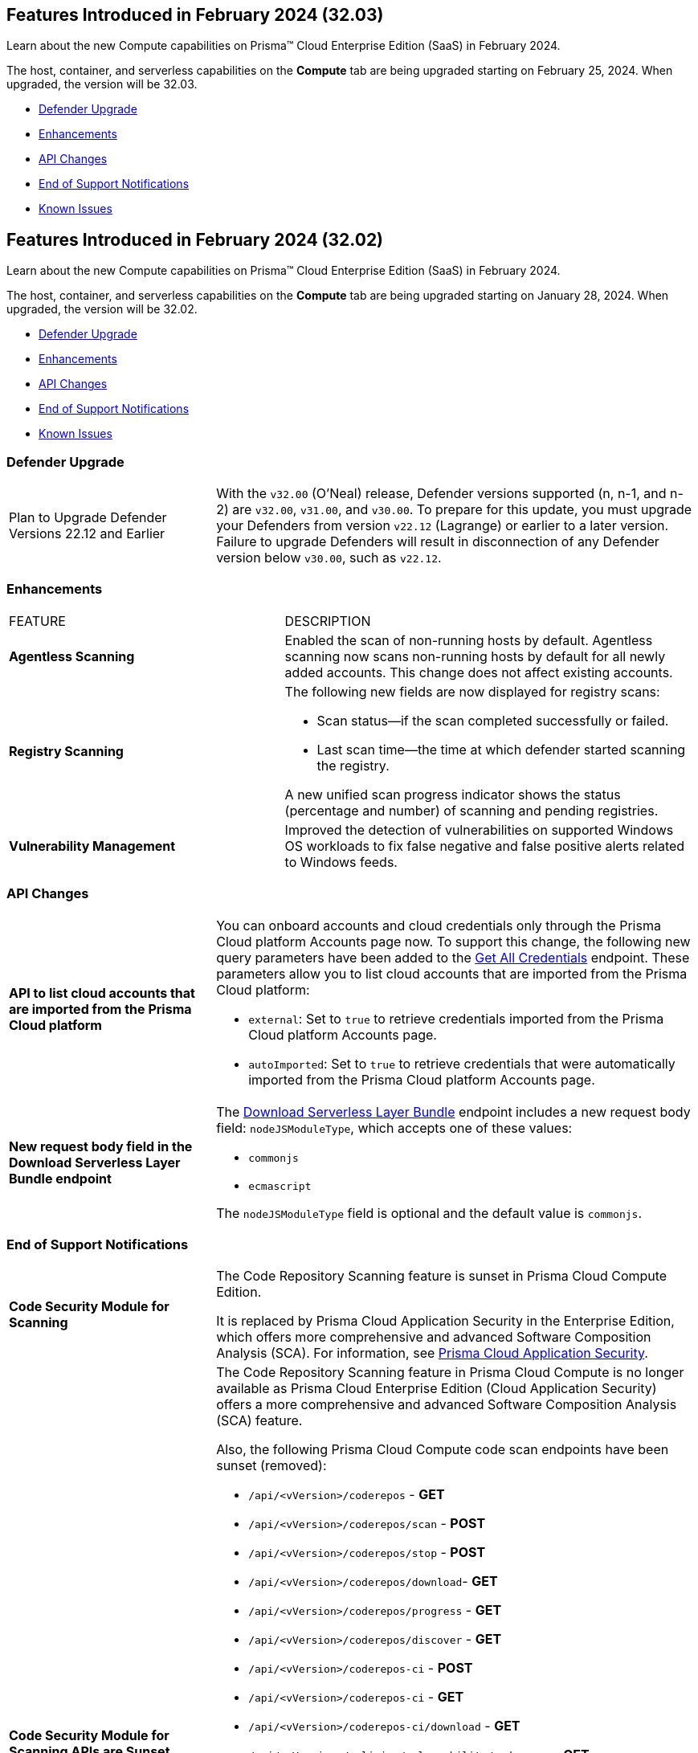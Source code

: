 [#id-february2024v3203]
== Features Introduced in February 2024 (32.03)

Learn about the new Compute capabilities on Prisma™ Cloud Enterprise Edition (SaaS) in February 2024.

The host, container, and serverless capabilities on the *Compute* tab are being upgraded starting on February 25, 2024. When upgraded, the version will be 32.03.

* xref:#defender-upgrade[Defender Upgrade]
//* xref:#new-features-prisma-cloud-compute[New Features in Prisma Cloud Compute]
* xref:#enhancements[Enhancements]
* xref:#api-changes[API Changes]
// * xref:#breaking-api-changes[Breaking Changes in API]
// * xref:#deprecation-notice[Deprecation Notice]
//* xref:#id-backward-compatibility[Backward Compatibility for New Features]
* xref:#end-of-support[End of Support Notifications]

* xref:../../../known-issues/known-fixed-issues.adoc[Known Issues]


[#id-february2024]
== Features Introduced in February 2024 (32.02)

Learn about the new Compute capabilities on Prisma™ Cloud Enterprise Edition (SaaS) in February 2024.

The host, container, and serverless capabilities on the *Compute* tab are being upgraded starting on January 28, 2024. When upgraded, the version will be 32.02.

 * xref:#defender-upgrade[Defender Upgrade]
//* xref:#new-features-prisma-cloud-compute[New Features in Prisma Cloud Compute]
* xref:#enhancements[Enhancements]
* xref:#api-changes[API Changes]
// * xref:#breaking-api-changes[Breaking Changes in API]
// * xref:#deprecation-notice[Deprecation Notice]
//* xref:#id-backward-compatibility[Backward Compatibility for New Features]
* xref:#end-of-support[End of Support Notifications]

* xref:../../../known-issues/known-fixed-issues.adoc[Known Issues]

[#defender-upgrade]
=== Defender Upgrade

[cols="30%a,70%a"]
|===
|Plan to Upgrade Defender Versions 22.12 and Earlier
|With the `v32.00` (O'Neal) release, Defender versions supported (n, n-1, and n-2) are `v32.00`, `v31.00`, and `v30.00`.
To prepare for this update, you must upgrade your Defenders from version `v22.12` (Lagrange) or earlier to a later version. Failure to upgrade Defenders will result in disconnection of any Defender version below `v30.00`, such as `v22.12`.

|===

// [#new-features-prisma-cloud-compute]
// === New Features in Prisma Cloud Compute

// [cols="40%a,60%a"]
// |===
// |FEATURE
// |DESCRIPTION



// |===

[#enhancements]
=== Enhancements

[cols="40%a,60%a"]
|===
|FEATURE
|DESCRIPTION

//CWP-52181
|*Agentless Scanning*
|Enabled the scan of non-running hosts by default.
Agentless scanning now scans non-running hosts by default for all newly added accounts.
This change does not affect existing accounts.

//CWP-49984
|*Registry Scanning*
|The following new fields are now displayed for registry scans:

* Scan status—if the scan completed successfully or failed.

* Last scan time—the time at which defender started scanning the registry.

A new unified scan progress indicator shows the status (percentage and number) of scanning and pending registries.

//CWP-47706
|*Vulnerability Management*
|Improved the detection of vulnerabilities on supported Windows OS workloads to fix false negative and false positive alerts related to Windows feeds.


// //CWP-55308
// |*Cloud Account Management*
// |Introduced the *Account Import Status* filter on the *Cloud Accounts* page in *Runtime Security*.
// This feature includes three statuses:

// * *Local accounts:* cloud accounts created in Runtime Security only (and not in the Prisma Cloud console)

// * *Manually imported accounts:* cloud accounts that were manually imported from Prisma Cloud console to Runtime Security in the past prior to the Lagrange release (end of 2022)

// * *Auto-imported accounts:* cloud accounts that originated from Prisma Cloud console and seamlessly imported into Runtime Security.

|===


[#api-changes]
=== API Changes
[cols="30%a,70%a"]
|===

//CWP-55309
| *API to list cloud accounts that are imported from the Prisma Cloud platform*
|You can onboard accounts and cloud credentials only through the Prisma Cloud platform Accounts page now. To support this change, the following new query parameters have been added to the https://pan.dev/prisma-cloud/api/cwpp/get-credentials/[Get All Credentials] endpoint. These parameters allow you to list cloud accounts that are imported from the Prisma Cloud platform:

* `external`: Set to `true` to retrieve credentials imported from the Prisma Cloud platform Accounts page.
* `autoImported`: Set to `true` to retrieve credentials that were automatically imported from the Prisma Cloud platform Accounts page.


//CWP-52775
|*New request body field in the Download Serverless Layer Bundle endpoint*
|The https://pan.dev/prisma-cloud/api/cwpp/post-images-twistlock-defender-layer-zip/[Download Serverless Layer Bundle] endpoint includes a new request body field: `nodeJSModuleType`, which accepts one of these values:

* `commonjs` 
* `ecmascript` 

The `nodeJSModuleType` field is optional and the default value is `commonjs`.

|===

// [cols="30%a,70%a"]
// |===

// |
// |

// |===


[#end-support]
=== End of Support Notifications
[cols="30%a,70%a"]
|===

//CWP-36043 / CWP-50985
|*Code Security Module for Scanning*
|The Code Repository Scanning feature is sunset in Prisma Cloud Compute Edition.

It is replaced by Prisma Cloud Application Security in the Enterprise Edition, which offers more comprehensive and advanced Software Composition Analysis (SCA). For information, see https://docs.prismacloud.io/en/enterprise-edition/content-collections/application-security/application-security[Prisma Cloud Application Security].

//CWP-36043 / CWP-53875
|*Code Security Module for Scanning APIs are Sunset*
|The Code Repository Scanning feature in Prisma Cloud Compute is no longer available as Prisma Cloud Enterprise Edition (Cloud Application Security) offers a more comprehensive and advanced Software Composition Analysis (SCA) feature.

Also, the following Prisma Cloud Compute code scan endpoints have been sunset (removed):

* `/api/<vVersion>/coderepos` - *GET* 
* `/api/<vVersion>/coderepos/scan` - *POST*
* `/api/<vVersion>/coderepos/stop` - *POST*
* `/api/<vVersion>/coderepos/download`- *GET*
* `/api/<vVersion>/coderepos/progress` - *GET*
* `/api/<vVersion>/coderepos/discover` - *GET*
* `/api/<vVersion>/coderepos-ci` - *POST*
* `/api/<vVersion>/coderepos-ci` - *GET*
* `/api/<vVersion>/coderepos-ci/download` - *GET*
* `/api/<vVersion>/policies/vulnerability/coderepos` - *GET*
* `/api/<vVersion>/policies/vulnerability/coderepos/impacted` - *GET*
* `/api/<vVersion>/policies/vulnerability/ci/coderepos` - *GET*
* `/api/<vVersion>/policies/compliance/coderepos` - *GET*
* `/api/<vVersion>/policies/compliance/coderepos/impacted` - *GET*
* `/api/<vVersion>/policies/compliance/ci/coderepos`- *GET*
* `/api/<vVersion>/policies/vulnerability/coderepos` - *PUT*
* `/api/<vVersion>/policies/vulnerability/ci/coderepos` - *PUT*
* `/api/<vVersion>/policies/compliance/coderepos` - *PUT*
* `/api/<vVersion>/policies/compliance/ci/coderepos`- *PUT*
* `/api/<vVersion>/settings/coderepos` - *PUT*
* `/api/<vVersion>/settings/coderepos` - *GET*
* `/api/<vVersion>/coderepos/webhook/{" + id + "}"` - *POST*

|===
